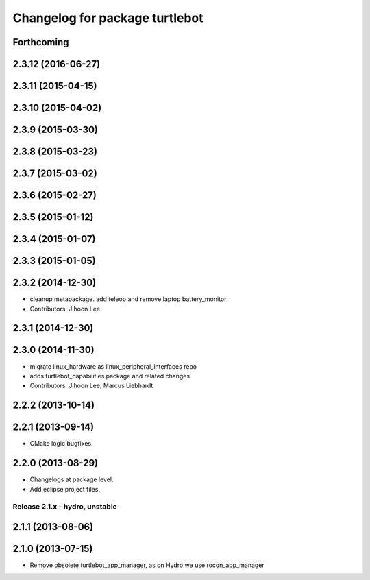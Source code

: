 ^^^^^^^^^^^^^^^^^^^^^^^^^^^^^^^
Changelog for package turtlebot
^^^^^^^^^^^^^^^^^^^^^^^^^^^^^^^

Forthcoming
-----------

2.3.12 (2016-06-27)
-------------------

2.3.11 (2015-04-15)
-------------------

2.3.10 (2015-04-02)
-------------------

2.3.9 (2015-03-30)
------------------

2.3.8 (2015-03-23)
------------------

2.3.7 (2015-03-02)
------------------

2.3.6 (2015-02-27)
------------------

2.3.5 (2015-01-12)
------------------

2.3.4 (2015-01-07)
------------------

2.3.3 (2015-01-05)
------------------

2.3.2 (2014-12-30)
------------------
* cleanup metapackage. add teleop and remove laptop battery_monitor
* Contributors: Jihoon Lee

2.3.1 (2014-12-30)
------------------

2.3.0 (2014-11-30)
------------------
* migrate linux_hardware as linux_peripheral_interfaces repo
* adds turtlebot_capabilities package and related changes
* Contributors: Jihoon Lee, Marcus Liebhardt

2.2.2 (2013-10-14)
------------------

2.2.1 (2013-09-14)
------------------
* CMake logic bugfixes.

2.2.0 (2013-08-29)
------------------
* Changelogs at package level.
* Add eclipse project files.

Release 2.1.x - hydro, unstable
===============================

2.1.1 (2013-08-06)
------------------

2.1.0 (2013-07-15)
------------------
* Remove obsolete turtlebot_app_manager, as on Hydro we use rocon_app_manager
